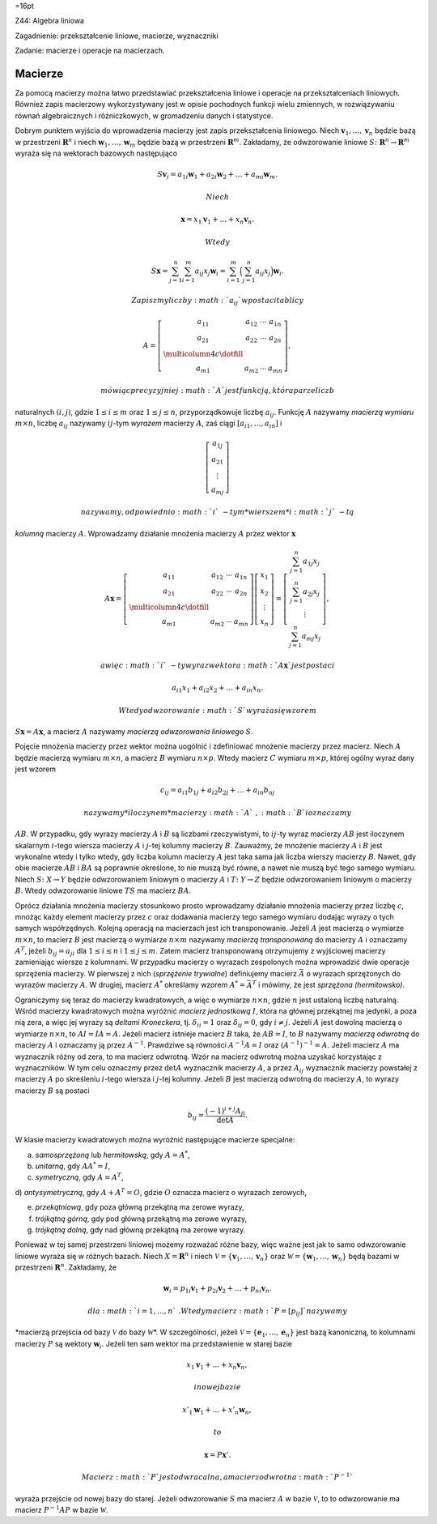 =16pt

Z44: Algebra liniowa

Zagadnienie: przekształcenie liniowe, macierze, wyznaczniki

Zadanie: macierze i operacje na macierzach.

Macierze
========

Za pomocą macierzy można łatwo przedstawiać przekształcenia liniowe i
operacje na przekształceniach liniowych. Również zapis macierzowy
wykorzystywany jest w opisie pochodnych funkcji wielu zmiennych, w
rozwiązywaniu równań algebraicznych i różniczkowych, w gromadzeniu
danych i statystyce.

Dobrym punktem wyjścia do wprowadzenia macierzy jest zapis
przekształcenia liniowego. Niech :math:`\mathbf v_1, \dots, \mathbf v_n`
będzie bazą w przestrzeni :math:`\mathbf R^n` i niech
:math:`\mathbf w_1, \dots,
\mathbf w_m` będzie bazą w przestrzeni :math:`\mathbf R^m`\ . Zakładamy,
że odwzorowanie liniowe :math:`S\colon \mathbf R^n\to \mathbf R^m`
wyraża się na wektorach bazowych następująco

.. math::

   S\mathbf v_i=a_{1i}\mathbf w_1+ a_{2i}\mathbf w_2+\dots
   +a_{mi}\mathbf w_m.

 Niech

.. math:: \mathbf x= x_1\mathbf v_1+\dots+x_n\mathbf v_n.

 Wtedy

.. math::

   S\mathbf x=
   \sum_{j=1}^n \sum_{i=1}^m a_{ij}x_j\mathbf w_i=
   \sum_{i=1}^m  
   \Big(
   \sum_{j=1}^n a_{ij} x_j
   \Big)\mathbf w_i.

 Zapiszmy liczby :math:`a_{ij}` w postaci tablicy

.. math::

   A =
   \left[
   \begin{array}{cccc}
   a_{11} &a_{12}&\cdots & a_{1n}\\
   a_{21} &a_{22}&\cdots & a_{2n}\\
   \multicolumn{4}{c}\dotfill\\
   a_{m1} &a_{m2}&\cdots & a_{mn}
   \end{array}
   \right],

 mówiąc precyzyjniej :math:`A` jest funkcją, która parze liczb
naturalnych :math:`(i,j)`\ , gdzie :math:`1\le i\le m` oraz
:math:`1\le j \le n`\ , przyporządkowuje liczbę :math:`a_{ij}`\ .
Funkcję :math:`A` nazywamy *macierzą wymiaru* :math:`m\times n`\ ,
liczbę :math:`a_{ij}` nazywamy :math:`ij`\ -tym *wyrazem* macierzy
:math:`A`\ , zaś ciągi :math:`[a_{i1},\dots, a_{in}]` i

.. math::

   \left[
   \begin{array}{c}
   a_{1j}\\
   a_{21}\\
   \vdots\\
   a_{mj}
   \end{array}
   \right]

 nazywamy, odpowiednio :math:`i`\ -tym *wierszem* i :math:`j`\ -tą
*kolumną* macierzy :math:`A`\ . Wprowadzamy działanie mnożenia macierzy
:math:`A` przez wektor :math:`\mathbf x`

.. math::

   A\mathbf x =
   \left[
   \begin{array}{cccc}
   a_{11} &a_{12}&\cdots & a_{1n}\\
   a_{21} &a_{22}&\cdots & a_{2n}\\
   \multicolumn{4}{c}\dotfill\\
   a_{m1} &a_{m2}&\cdots & a_{mn}
   \end{array}
   \right]
   \left[
   \begin{array}{c}
   x_{1}\\
   x_{2}\\
   \vdots\\
   x_{n}
   \end{array}
   \right]
   =
   \left[
   \begin{array}{c}
   \sum_{j=1}^n a_{1j} x_j\\
   \sum_{j=1}^n a_{2j} x_j\\
   \vdots\\
   \sum_{j=1}^n a_{mj} x_j
   \end{array}
   \right],

 a więc :math:`i`\ -ty wyraz wektora :math:`A\mathbf x` jest postaci

.. math:: a_{i1}x_1+a_{i2}x_2+\dots+ a_{in}x_n.

 Wtedy odwzorowanie :math:`S` wyraża się wzorem
:math:`S\mathbf x=A\mathbf x`\ , a macierz :math:`A` nazywamy *macierzą
odwzorowania liniowego* :math:`S`\ .

Pojęcie mnożenia macierzy przez wektor można uogólnić i zdefiniować
mnożenie macierzy przez macierz. Niech :math:`A` będzie macierzą wymiaru
:math:`m\times n`\ , a macierz :math:`B` wymiaru :math:`n\times p`\ .
Wtedy macierz :math:`C` wymiaru :math:`m\times p`\ , której ogólny wyraz
dany jest wzorem

.. math:: c_{ij}=a_{i1}b_{1j}+a_{i2}b_{2j} +\dots+a_{in}b_{nj}

 nazywamy *iloczynem* macierzy :math:`A`\ , :math:`B` i oznaczamy
:math:`AB`\ . W przypadku, gdy wyrazy macierzy :math:`A` i :math:`B` są
liczbami rzeczywistymi, to :math:`ij`\ -ty wyraz macierzy :math:`AB`
jest iloczynem skalarnym :math:`i`\ -tego wiersza macierzy :math:`A` i
:math:`j`\ -tej kolumny macierzy :math:`B`\ . Zauważmy, że mnożenie
macierzy :math:`A` i :math:`B` jest wykonalne wtedy i tylko wtedy, gdy
liczba kolumn macierzy :math:`A` jest taka sama jak liczba wierszy
macierzy :math:`B`\ . Nawet, gdy obie macierze :math:`AB` i :math:`BA`
są poprawnie określone, to nie muszą być równe, a nawet nie muszą być
tego samego wymiaru. Niech :math:`S\colon X\to Y` będzie odwzorowaniem
liniowym o macierzy :math:`A` i :math:`T\colon Y\to Z` będzie
odwzorowaniem liniowym o macierzy :math:`B`\ . Wtedy odwzorowanie
liniowe :math:`TS` ma macierz :math:`BA`\ .

Oprócz działania mnożenia macierzy stosunkowo prosto wprowadzamy
działanie mnożenia macierzy przez liczbę :math:`c`\ , mnożąc każdy
element macierzy przez :math:`c` oraz dodawania macierzy tego samego
wymiaru dodając wyrazy o tych samych współrzędnych. Kolejną operacją na
macierzach jest ich transponowanie. Jeżeli :math:`A` jest macierzą o
wymiarze :math:`m\times n`\ , to macierz :math:`B` jest macierzą o
wymiarze :math:`n\times m` nazywamy *macierzą transponowaną* do macierzy
:math:`A` i oznaczamy :math:`A^T`\ , jeżeli :math:`b_{ij}=a_{ji}` dla
:math:`1\le i\le n` i :math:`1\le j\le m`\ . Zatem macierz transponowaną
otrzymujemy z wyjściowej macierzy zamieniając wiersze z kolumnami. W
przypadku macierzy o wyrazach zespolonych można wprowadzić dwie operacje
sprzężenia macierzy. W pierwszej z nich (*sprzężenie trywialne*)
definiujemy macierz :math:`\bar A` o wyrazach sprzężonych do wyrazów
macierzy :math:`A`\ . W drugiej, macierz :math:`A^*` określamy wzorem
:math:`A^*= \bar A^T` i mówimy, że jest *sprzężona (hermitowsko)*.

Ograniczymy się teraz do macierzy kwadratowych, a więc o wymiarze
:math:`n\times n`\ , gdzie :math:`n` jest ustaloną liczbą naturalną.
Wśród macierzy kwadratowych można wyróżnić *macierz jednostkową*
:math:`I`\ , która na głównej przekątnej ma jedynki, a poza nią zera, a
więc jej wyrazy są *deltami Kroneckera*, tj. :math:`\delta_{ii}=1` oraz
:math:`\delta_{ij}=0`\ , gdy :math:`i\ne j`\ . Jeżeli :math:`A` jest
dowolną macierzą o wymiarze :math:`n\times n`\ , to :math:`AI=IA=A`\ .
Jeżeli macierz istnieje macierz :math:`B` taka, że :math:`AB=I`\ , to
:math:`B` nazywamy *macierzą odwrotną* do macierzy :math:`A` i oznaczamy
ją przez :math:`A^{-1}`\ . Prawdziwe są równości :math:`A^{-1}A=I` oraz
:math:`(A^{-1})^{-1}=A`\ . Jeżeli macierz :math:`A` ma wyznacznik różny
od zera, to ma macierz odwrotną. Wzór na macierz odwrotną można uzyskać
korzystając z wyznaczników. W tym celu oznaczmy przez :math:`\det A`
wyznacznik macierzy :math:`A`\ , a przez :math:`A_{ij}` wyznacznik
macierzy powstałej z macierzy :math:`A` po skreśleniu :math:`i`\ -tego
wiersza i :math:`j`\ -tej kolumny. Jeżeli :math:`B` jest macierzą
odwrotną do macierzy :math:`A`\ , to wyrazy macierzy :math:`B` są
postaci

.. math:: b_{ij}=\frac{(-1)^{i+j}A_{ji}}{\det A}.

W klasie macierzy kwadratowych można wyróżnić następujące macierze
specjalne:

a) *samosprzężoną* lub *hermitowską*, gdy :math:`A=A^*`\ ,

b) *unitarną*, gdy :math:`AA^*=I`\ ,

c) *symetryczną*, gdy :math:`A=A^T`\ ,

d) *antysymetryczną*, gdy :math:`A+A^T=O`\ , gdzie :math:`O` oznacza
macierz o wyrazach zerowych,

e) *przekątniową*, gdy poza główną przekątną ma zerowe wyrazy,

f) *trójkątną górną*, gdy pod główną przekątną ma zerowe wyrazy,

g) *trójkątną dolną*, gdy nad główną przekątną ma zerowe wyrazy.

Ponieważ w tej samej przestrzeni liniowej możemy rozważać różne bazy,
więc ważne jest jak to samo odwzorowanie liniowe wyraża się w różnych
bazach. Niech :math:`X=\mathbf R^n` i niech
:math:`\mathcal V=\{\mathbf v_1, \dots, \mathbf v_n\}` oraz
:math:`\mathcal W=\{\mathbf w_1, \dots, \mathbf  w_n\}` będą bazami w
przestrzeni :math:`\mathbf R^n`\ . Zakładamy, że

.. math::

   \mathbf w_i=p_{1i}\mathbf v_1+ p_{2i}\mathbf v_2+\dots
   +p_{ni}\mathbf v_n.

 dla :math:`i=1,\dots,n`\ . Wtedy macierz :math:`P=[p_{ij}]` nazywamy
*macierzą przejścia od bazy :math:`\mathcal V` do bazy
:math:`\mathcal W`\ *. W szczególności, jeżeli
:math:`\mathcal V=\{\mathbf e_1, \dots, \mathbf e_n\}` jest bazą
kanoniczną, to kolumnami macierzy :math:`P` są wektory
:math:`\mathbf w_i`\ . Jeżeli ten sam wektor ma przedstawienie w starej
bazie

.. math:: x_1\mathbf v_1+\dots+x_n\mathbf v_n,

 i nowej bazie

.. math:: x'_1\mathbf w_1+\dots+x'_n\mathbf w_n,

 to

.. math:: \mathbf x=P \mathbf x'.

 Macierz :math:`P` jest odwracalna, a macierz odwrotna :math:`P^{-1}`
wyraża przejście od nowej bazy do starej. Jeżeli odwzorowanie :math:`S`
ma macierz :math:`A` w bazie :math:`\mathcal V`\ , to to odwzorowanie ma
macierz :math:`P^{-1}AP` w bazie :math:`\mathcal W`\ .
